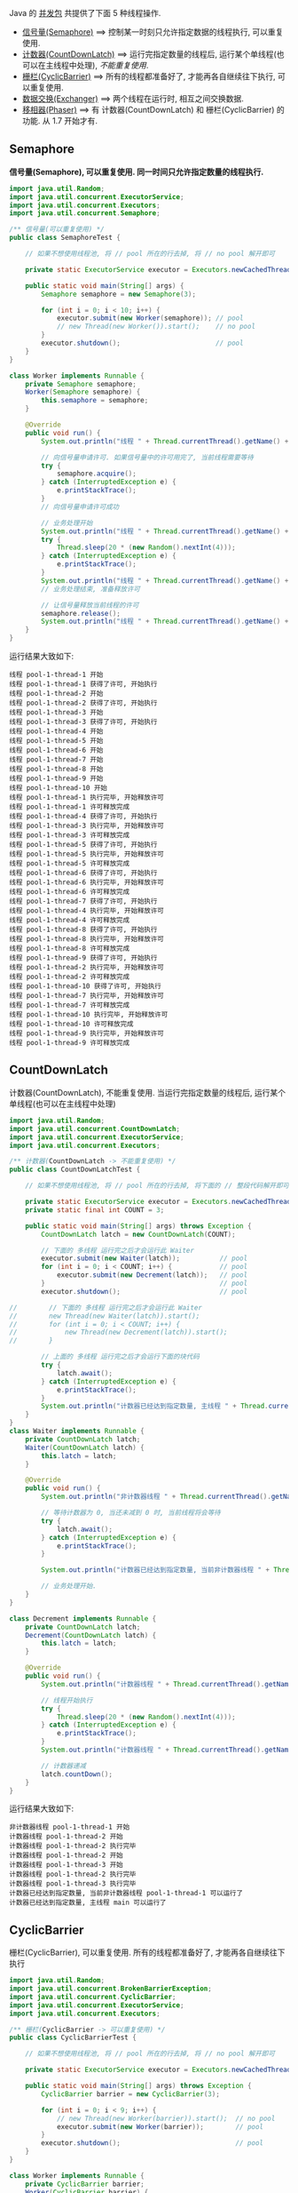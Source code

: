 
Java 的 [[http://java-latte.blogspot.com/2014/04/Semaphore-CountDownLatch-CyclicBarrier-Phaser-Exchanger-in-Java.html][并发包]] 共提供了下面 5 种线程操作.
+ [[#Semaphore][信号量(Semaphore)]] ==> 控制某一时刻只允许指定数据的线程执行, 可以重复使用.
+ [[#CountDownLatch][计数器(CountDownLatch)]] ==> 运行完指定数量的线程后, 运行某个单线程(也可以在主线程中处理), /不能重复使用/.
+ [[#CyclicBarrier][栅栏(CyclicBarrier)]] ==> 所有的线程都准备好了, 才能再各自继续往下执行, 可以重复使用.
+ [[#Exchanger][数据交换(Exchanger)]] ==> 两个线程在运行时, 相互之间交换数据.
+ [[#Phaser][移相器(Phaser)]] ==> 有 计数器(CountDownLatch) 和 栅栏(CyclicBarrier) 的功能. 从 1.7 开始才有.


** Semaphore

*信号量(Semaphore), 可以重复使用. 同一时间只允许指定数量的线程执行.*

#+BEGIN_SRC java
import java.util.Random;
import java.util.concurrent.ExecutorService;
import java.util.concurrent.Executors;
import java.util.concurrent.Semaphore;

/** 信号量(可以重复使用) */
public class SemaphoreTest {

    // 如果不想使用线程池, 将 // pool 所在的行去掉, 将 // no pool 解开即可

    private static ExecutorService executor = Executors.newCachedThreadPool();  // pool --> for example

    public static void main(String[] args) {
        Semaphore semaphore = new Semaphore(3);
        
        for (int i = 0; i < 10; i++) {
            executor.submit(new Worker(semaphore)); // pool
            // new Thread(new Worker()).start();    // no pool
        }
        executor.shutdown();                        // pool
    }
}

class Worker implements Runnable {
    private Semaphore semaphore;
    Worker(Semaphore semaphore) {
        this.semaphore = semaphore;
    }

    @Override
    public void run() {
        System.out.println("线程 " + Thread.currentThread().getName() + " 开始");

        // 向信号量申请许可. 如果信号量中的许可用完了, 当前线程需要等待
        try {
            semaphore.acquire();
        } catch (InterruptedException e) {
            e.printStackTrace();
        }
        // 向信号量申请许可成功

        // 业务处理开始
        System.out.println("线程 " + Thread.currentThread().getName() + " 获得了许可, 开始执行");
        try {
            Thread.sleep(20 * (new Random().nextInt(4)));
        } catch (InterruptedException e) {
            e.printStackTrace();
        }
        System.out.println("线程 " + Thread.currentThread().getName() + " 执行完毕, 开始释放许可");
        // 业务处理结束, 准备释放许可

        // 让信号量释放当前线程的许可
        semaphore.release();
        System.out.println("线程 " + Thread.currentThread().getName() + " 许可释放完成");
    }
}
#+END_SRC

运行结果大致如下:
#+BEGIN_SRC text
线程 pool-1-thread-1 开始
线程 pool-1-thread-1 获得了许可, 开始执行
线程 pool-1-thread-2 开始
线程 pool-1-thread-2 获得了许可, 开始执行
线程 pool-1-thread-3 开始
线程 pool-1-thread-3 获得了许可, 开始执行
线程 pool-1-thread-4 开始
线程 pool-1-thread-5 开始
线程 pool-1-thread-6 开始
线程 pool-1-thread-7 开始
线程 pool-1-thread-8 开始
线程 pool-1-thread-9 开始
线程 pool-1-thread-10 开始
线程 pool-1-thread-1 执行完毕, 开始释放许可
线程 pool-1-thread-1 许可释放完成
线程 pool-1-thread-4 获得了许可, 开始执行
线程 pool-1-thread-3 执行完毕, 开始释放许可
线程 pool-1-thread-3 许可释放完成
线程 pool-1-thread-5 获得了许可, 开始执行
线程 pool-1-thread-5 执行完毕, 开始释放许可
线程 pool-1-thread-5 许可释放完成
线程 pool-1-thread-6 获得了许可, 开始执行
线程 pool-1-thread-6 执行完毕, 开始释放许可
线程 pool-1-thread-6 许可释放完成
线程 pool-1-thread-7 获得了许可, 开始执行
线程 pool-1-thread-4 执行完毕, 开始释放许可
线程 pool-1-thread-4 许可释放完成
线程 pool-1-thread-8 获得了许可, 开始执行
线程 pool-1-thread-8 执行完毕, 开始释放许可
线程 pool-1-thread-8 许可释放完成
线程 pool-1-thread-9 获得了许可, 开始执行
线程 pool-1-thread-2 执行完毕, 开始释放许可
线程 pool-1-thread-2 许可释放完成
线程 pool-1-thread-10 获得了许可, 开始执行
线程 pool-1-thread-7 执行完毕, 开始释放许可
线程 pool-1-thread-7 许可释放完成
线程 pool-1-thread-10 执行完毕, 开始释放许可
线程 pool-1-thread-10 许可释放完成
线程 pool-1-thread-9 执行完毕, 开始释放许可
线程 pool-1-thread-9 许可释放完成
#+END_SRC


** CountDownLatch

计数器(CountDownLatch), 不能重复使用. 当运行完指定数量的线程后, 运行某个单线程(也可以在主线程中处理)

#+BEGIN_SRC java
import java.util.Random;
import java.util.concurrent.CountDownLatch;
import java.util.concurrent.ExecutorService;
import java.util.concurrent.Executors;

/** 计数器(CountDownLatch -> 不能重复使用) */
public class CountDownLatchTest {

    // 如果不想使用线程池, 将 // pool 所在的行去掉, 将下面的 // 整段代码解开即可

    private static ExecutorService executor = Executors.newCachedThreadPool();  // pool --> for example
    private static final int COUNT = 3;

    public static void main(String[] args) throws Exception {
        CountDownLatch latch = new CountDownLatch(COUNT);
        
        // 下面的 多线程 运行完之后才会运行此 Waiter
        executor.submit(new Waiter(latch));          // pool
        for (int i = 0; i < COUNT; i++) {            // pool
            executor.submit(new Decrement(latch));   // pool
        }                                            // pool
        executor.shutdown();                         // pool

//        // 下面的 多线程 运行完之后才会运行此 Waiter
//        new Thread(new Waiter(latch)).start();
//        for (int i = 0; i < COUNT; i++) {
//            new Thread(new Decrement(latch)).start();
//        }

        // 上面的 多线程 运行完之后才会运行下面的块代码
        try {
            latch.await();
        } catch (InterruptedException e) {
            e.printStackTrace();
        }
        System.out.println("计数器已经达到指定数量, 主线程 " + Thread.currentThread().getName() + " 可以运行了");
    }
}
class Waiter implements Runnable {
    private CountDownLatch latch;
    Waiter(CountDownLatch latch) {
        this.latch = latch;
    }

    @Override
    public void run() {
        System.out.println("非计数器线程 " + Thread.currentThread().getName() + " 开始");

        // 等待计数器为 0, 当还未减到 0 时, 当前线程将会等待
        try {
            latch.await();
        } catch (InterruptedException e) {
            e.printStackTrace();
        }

        System.out.println("计数器已经达到指定数量, 当前非计数器线程 " + Thread.currentThread().getName() + " 可以运行了");

        // 业务处理开始.
    }
}

class Decrement implements Runnable {
    private CountDownLatch latch;
    Decrement(CountDownLatch latch) {
        this.latch = latch;
    }

    @Override
    public void run() {
        System.out.println("计数器线程 " + Thread.currentThread().getName() + " 开始");

        // 线程开始执行
        try {
            Thread.sleep(20 * (new Random().nextInt(4)));
        } catch (InterruptedException e) {
            e.printStackTrace();
        }
        System.out.println("计数器线程 " + Thread.currentThread().getName() + " 执行完毕");

        // 计数器递减
        latch.countDown();
    }
}
#+END_SRC

运行结果大致如下:
#+BEGIN_SRC text
非计数器线程 pool-1-thread-1 开始
计数器线程 pool-1-thread-2 开始
计数器线程 pool-1-thread-2 执行完毕
计数器线程 pool-1-thread-2 开始
计数器线程 pool-1-thread-3 开始
计数器线程 pool-1-thread-2 执行完毕
计数器线程 pool-1-thread-3 执行完毕
计数器已经达到指定数量, 当前非计数器线程 pool-1-thread-1 可以运行了
计数器已经达到指定数量, 主线程 main 可以运行了
#+END_SRC


** CyclicBarrier

栅栏(CyclicBarrier), 可以重复使用. 所有的线程都准备好了, 才能再各自继续往下执行

#+BEGIN_SRC java
import java.util.Random;
import java.util.concurrent.BrokenBarrierException;
import java.util.concurrent.CyclicBarrier;
import java.util.concurrent.ExecutorService;
import java.util.concurrent.Executors;

/** 栅栏(CyclicBarrier -> 可以重复使用) */
public class CyclicBarrierTest {

    // 如果不想使用线程池, 将 // pool 所在的行去掉, 将 // no pool 解开即可

    private static ExecutorService executor = Executors.newCachedThreadPool();  // pool --> for example

    public static void main(String[] args) throws Exception {
        CyclicBarrier barrier = new CyclicBarrier(3);

        for (int i = 0; i < 9; i++) {
            // new Thread(new Worker(barrier)).start();  // no pool
            executor.submit(new Worker(barrier));        // pool
        }
        executor.shutdown();                             // pool
    }
}

class Worker implements Runnable {
    private CyclicBarrier barrier;
    Worker(CyclicBarrier barrier) {
        this.barrier = barrier;
    }

    @Override
    public void run() {
        System.out.println("线程 " + Thread.currentThread().getName() + " 开始");

        // 做基本的准备工作. 如 3 个人开始跑步前的准备
        try {
            Thread.sleep(20 * (new Random().nextInt(4)));
        } catch (InterruptedException e) {
            e.printStackTrace();
        }
        System.out.println("线程 " + Thread.currentThread().getName() + " 准备好了");
        // 做基本的准备工作完成

        // 把当前线程放到指定数量的跑道前. 等待所有人全部准备好, 如果数量还没有达到, 当前线程就要一直等待, 不会再往下执行
        try {
            barrier.await();
        } catch (InterruptedException | BrokenBarrierException e) {
            e.printStackTrace();
        }
        // 如果指定数量的线程都执行到了这里, 这一组线程就都可以往下执行了

        // 业务处理开始. 如 3 个人开始同时起跑
        System.out.println("指定数量的线程 都准备好了, 当前线程 " + Thread.currentThread().getName() + " 开始出发");
        // ...
    }
}
#+END_SRC

测试结果大致如下
#+BEGIN_SRC text
线程 pool-1-thread-1 开始
线程 pool-1-thread-2 开始
线程 pool-1-thread-3 开始
线程 pool-1-thread-4 开始
线程 pool-1-thread-5 开始
线程 pool-1-thread-6 开始
线程 pool-1-thread-7 开始
线程 pool-1-thread-7 准备好了
线程 pool-1-thread-8 开始
线程 pool-1-thread-9 开始
线程 pool-1-thread-9 准备好了
线程 pool-1-thread-3 准备好了
指定数量的线程 都准备好了, 当前线程 pool-1-thread-3 开始出发
线程 pool-1-thread-2 准备好了
指定数量的线程 都准备好了, 当前线程 pool-1-thread-7 开始出发
指定数量的线程 都准备好了, 当前线程 pool-1-thread-9 开始出发
线程 pool-1-thread-6 准备好了
线程 pool-1-thread-8 准备好了
指定数量的线程 都准备好了, 当前线程 pool-1-thread-8 开始出发
指定数量的线程 都准备好了, 当前线程 pool-1-thread-2 开始出发
指定数量的线程 都准备好了, 当前线程 pool-1-thread-6 开始出发
线程 pool-1-thread-4 准备好了
线程 pool-1-thread-1 准备好了
线程 pool-1-thread-5 准备好了
指定数量的线程 都准备好了, 当前线程 pool-1-thread-5 开始出发
指定数量的线程 都准备好了, 当前线程 pool-1-thread-4 开始出发
指定数量的线程 都准备好了, 当前线程 pool-1-thread-1 开始出发
#+END_SRC


** Exchanger

数据交换(Exchanger). 两个线程在运行时, 相互之间交换数据

#+BEGIN_SRC java
import java.util.Arrays;
import java.util.List;
import java.util.Random;
import java.util.concurrent.Exchanger;
import java.util.concurrent.ExecutorService;
import java.util.concurrent.Executors;

/** 数据交换 */
public class ExchangerTest {

    // 如果不想使用线程池, 将 // pool 所在的行去掉, 将 // no pool 解开即可

    private static ExecutorService executor = Executors.newCachedThreadPool();  // pool --> for example

    public static void main(String[] args) throws Exception {
        Exchanger<List<Integer>> exchanger = new Exchanger<>();

        // new Thread(new Worker(exchanger)).start();  // no pool
        // new Thread(new Worker(exchanger)).start();  // no pool

        executor.submit(new Worker(exchanger));        // pool
        executor.submit(new Worker(exchanger));        // pool

        executor.shutdown();                           // pool
    }
}
class Worker implements Runnable {
    private Exchanger<List<Integer>> exchanger;
    Worker(Exchanger<List<Integer>> exchanger) {
        this.exchanger = exchanger;
    }

    @Override
    public void run() {
        System.out.println("线程 " + Thread.currentThread().getName() + " 开始");
        try {
            List<Integer> info = Arrays.asList(new Random().nextInt(10), new Random().nextInt(100), new Random().nextInt(1000));
            // 开始交换数据
            List<Integer> exchangeInfo = exchanger.exchange(info);

            System.out.printf("当前线程 %s 持有的数据是: %s, 交换过来的数据是 %s\n",
                    Thread.currentThread().getName(), info, exchangeInfo);
        } catch (InterruptedException e) {
            e.printStackTrace();
        }
    }
}
#+END_SRC

运行结果大致如下
#+BEGIN_SRC text
线程 pool-1-thread-1 开始
线程 pool-1-thread-2 开始
当前线程 pool-1-thread-1 持有的数据是: [0, 26, 181], 交换过来的数据是 [9, 25, 876]
当前线程 pool-1-thread-2 持有的数据是: [9, 25, 876], 交换过来的数据是 [0, 26, 181]
#+END_SRC


** Phaser

移相器(Phaser) 除了拥有 计数器(CountDownLatch) 和 栅栏(CyclicBarrier) 的功能, 还提供了更丰富的操作. 从 1.7 开始才有, 下面的示例仅说明替代两者的代码

*** 替代 计数器(CountDownLatch)
#+BEGIN_SRC java
import java.util.Random;
import java.util.concurrent.ExecutorService;
import java.util.concurrent.Executors;
import java.util.concurrent.Phaser;

/** 移相器(Phaser). 当前示例主要用来替换 计数器(CountDownLatch -> 不能重复使用) */
public class PhaserReplaceCountDownLatchTest {

    // 如果不想使用线程池, 将 // pool 所在的行去掉, 将下面的 // 整段代码解开即可

    private static ExecutorService executor = Executors.newCachedThreadPool();  // pool --> for example
    private static final int COUNT = 3;

    public static void main(String[] args) throws Exception {
        Phaser phaser = new Phaser(COUNT);

        // 下面的 多线程 运行完之后才会运行此 Waiter
        executor.submit(new Waiter(phaser));         // pool
        for (int i = 0; i < COUNT; i++) {            // pool
            executor.submit(new Decrement(phaser));  // pool
        }                                            // pool
        executor.shutdown();                         // pool

//        // 下面的 多线程 运行完之后才会运行此 Waiter
//        new Thread(new Waiter(phaser)).start();
//        for (int i = 0; i < COUNT; i++) {
//            new Thread(new Decrement(phaser)).start();
//        }

        // 上面的 多线程 运行完之后才会运行下面的块代码
        phaser.awaitAdvance(phaser.getPhase());
        System.out.println("计数器已经达到指定数量, 主线程 " + Thread.currentThread().getName() + " 可以运行了");
    }
}

class Waiter implements Runnable {
    private Phaser phaser;
    Waiter(Phaser phaser) {
        this.phaser = phaser;
    }

    @Override
    public void run() {
        System.out.println("非计数器线程 " + Thread.currentThread().getName() + " 开始");

        // 等待计数器为 0, 当还未减到 0 时, 当前线程将会等待
        phaser.awaitAdvance(phaser.getPhase());

        System.out.println("计数器已经达到指定数量, 当前非计数器线程 " + Thread.currentThread().getName() + " 可以运行了");

        // 业务处理开始.
    }
}
class Decrement implements Runnable {
    private Phaser phaser;
    Decrement(Phaser phaser) {
        this.phaser = phaser;
    }

    @Override
    public void run() {
        System.out.println("计数器线程 " + Thread.currentThread().getName() + " 开始");

        // 线程开始执行
        try {
            Thread.sleep(20 * (new Random().nextInt(4)));
        } catch (InterruptedException e) {
            e.printStackTrace();
        }
        System.out.println("计数器线程 " + Thread.currentThread().getName() + " 执行完毕");

        // 计数器递减
        phaser.arrive();
    }
}
#+END_SRC

运行结果大致如下
#+BEGIN_SRC text
非计数器线程 pool-1-thread-1 开始
计数器线程 pool-1-thread-2 开始
计数器线程 pool-1-thread-3 开始
计数器线程 pool-1-thread-4 开始
计数器线程 pool-1-thread-4 执行完毕
计数器线程 pool-1-thread-2 执行完毕
计数器线程 pool-1-thread-3 执行完毕
计数器已经达到指定数量, 主线程 main 可以运行了
计数器已经达到指定数量, 当前非计数器线程 pool-1-thread-1 可以运行了
#+END_SRC


*** 替代栅栏(CyclicBarrier)
#+BEGIN_SRC java
import java.util.Random;
import java.util.concurrent.ExecutorService;
import java.util.concurrent.Executors;
import java.util.concurrent.Phaser;

/** 移相器(Phaser). 当前示例主要用来替换 栅栏(CyclicBarrier -> 可以重复使用) */
public class PhaserReplaceCyclicBarrierTest {

    // 如果不想使用线程池, 将 // pool 所在的行去掉, 将 // no pool 解开即可

    private static ExecutorService executor = Executors.newCachedThreadPool();  // pool --> for example

    public static void main(String[] args) throws Exception {
        Phaser phaser = new Phaser(3);

        for (int i = 0; i < 9; i++) {
            // new Thread(new Worker(phaser)).start();  // no pool
            executor.submit(new Worker(phaser));        // pool
        }
        executor.shutdown();                            // pool
    }
}

class Worker implements Runnable {
    private Phaser phaser;
    Worker(Phaser phaser) {
        this.phaser = phaser;
    }
    @Override
    public void run() {
        System.out.println("线程 " + Thread.currentThread().getName() + " 开始");

        // 做基本的准备工作
        try {
            Thread.sleep(20 * (new Random().nextInt(4)));
        } catch (InterruptedException e) {
            e.printStackTrace();
        }
        System.out.println("线程 " + Thread.currentThread().getName() + " 准备好了");

        // 把当前线程放到指定数量的跑道前. 等待所有人全部准备好
        phaser.arriveAndAwaitAdvance();

        // 如果指定数量的线程都执行到了这里, 这一组线程就都可以往下执行了

        // 业务处理开始. 如 3 个人开始同时起跑
        System.out.println("线程 " + Thread.currentThread().getName() + " 出发");
        // ...
    }
}
#+END_SRC

运行结果大致如下
#+BEGIN_SRC text
线程 pool-1-thread-1 开始
线程 pool-1-thread-1 准备好了
线程 pool-1-thread-2 开始
线程 pool-1-thread-3 开始
线程 pool-1-thread-4 开始
线程 pool-1-thread-5 开始
线程 pool-1-thread-6 开始
线程 pool-1-thread-6 准备好了
线程 pool-1-thread-7 开始
线程 pool-1-thread-8 开始
线程 pool-1-thread-3 准备好了
指定线程数都准备好了, 当前线程 pool-1-thread-6 开始出发
指定线程数都准备好了, 当前线程 pool-1-thread-3 开始出发
指定线程数都准备好了, 当前线程 pool-1-thread-1 开始出发
线程 pool-1-thread-9 开始
线程 pool-1-thread-2 准备好了
线程 pool-1-thread-4 准备好了
线程 pool-1-thread-7 准备好了
指定线程数都准备好了, 当前线程 pool-1-thread-4 开始出发
指定线程数都准备好了, 当前线程 pool-1-thread-7 开始出发
指定线程数都准备好了, 当前线程 pool-1-thread-2 开始出发
线程 pool-1-thread-5 准备好了
线程 pool-1-thread-8 准备好了
线程 pool-1-thread-9 准备好了
指定线程数都准备好了, 当前线程 pool-1-thread-9 开始出发
指定线程数都准备好了, 当前线程 pool-1-thread-5 开始出发
指定线程数都准备好了, 当前线程 pool-1-thread-8 开始出发
#+END_SRC
